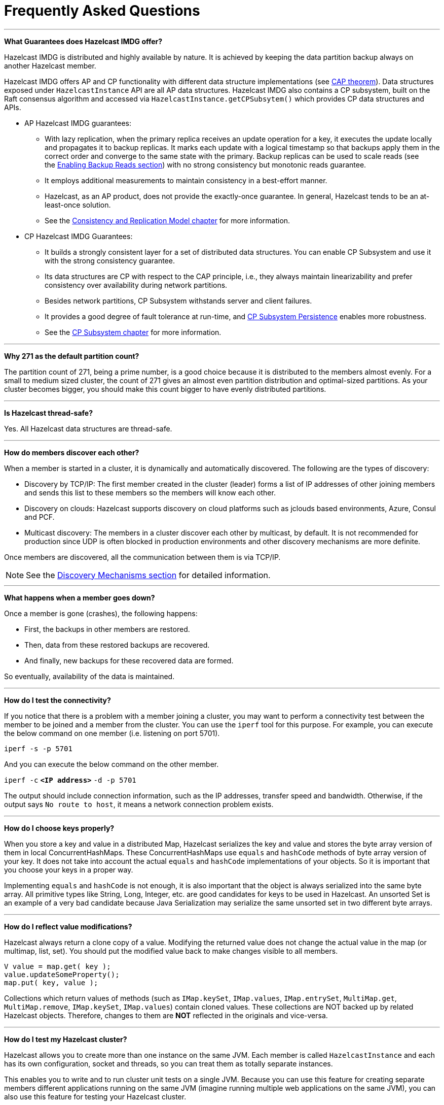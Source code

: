 = Frequently Asked Questions


'''
**What Guarantees does Hazelcast IMDG offer?**

Hazelcast IMDG is distributed and highly available by nature.
It is achieved by keeping the data partition backup always on another Hazelcast member.

Hazelcast IMDG offers AP and CP functionality with different data structure implementations
(see https://en.wikipedia.org/wiki/CAP_theorem[CAP theorem^]).
Data structures exposed under `HazelcastInstance` API are all AP data structures.
Hazelcast IMDG also contains a CP subsystem, built on the Raft consensus algorithm and
accessed via `HazelcastInstance.getCPSubsytem()` which provides CP data structures and APIs.

* AP Hazelcast IMDG guarantees:
** With lazy replication, when the primary replica receives an update operation for a key,
it executes the update locally and propagates it to backup replicas. It marks each update
with a logical timestamp so that backups apply them in the correct order and converge to the
same state with the primary. Backup replicas can be used to scale reads (see the xref:data-structures:map.adoc#enabling-backup-reads[Enabling Backup Reads section])
with no strong consistency but monotonic reads guarantee.
** It employs additional measurements to maintain consistency in a best-effort manner.
** Hazelcast, as an AP product, does not provide the exactly-once guarantee. In general,
Hazelcast tends to be an at-least-once solution.
** See the xref:consistency-and-replication:consistency.adoc[Consistency and Replication Model chapter]
for more information.

* CP Hazelcast IMDG Guarantees:
** It builds a strongly consistent layer for a set of distributed data structures.
You can enable CP Subsystem and use it with the strong consistency guarantee.
** Its data structures are CP with respect to the CAP principle, i.e., they always
maintain linearizability and prefer consistency over availability during network partitions.
** Besides network partitions, CP Subsystem withstands server and client failures.
** It provides a good degree of fault tolerance at run-time, and xref:cp-subsystem:cp-subsystem.adoc[CP Subsystem Persistence] enables more robustness.
** See the xref:cp-subsystem:cp-subsystem.adoc[CP Subsystem chapter] for more information.


'''
**Why 271 as the default partition count?**

The partition count of 271, being a prime number, is a good choice because
it is distributed to the members almost evenly.
For a small to medium sized cluster, the count of 271 gives an almost even partition distribution and optimal-sized partitions.
As your cluster becomes bigger, you should make this count bigger to have evenly distributed partitions.


'''
**Is Hazelcast thread-safe?**

Yes. All Hazelcast data structures are thread-safe.

'''
**How do members discover each other?**


When a member is started in a cluster, it is dynamically and automatically discovered.
The following are the types of discovery:

* Discovery by TCP/IP: The first member created in the cluster (leader) forms a list of
IP addresses of other joining members and sends this list to these members so the members will know each other.
* Discovery on clouds: Hazelcast supports discovery on cloud platforms such as jclouds based environments, Azure, Consul and PCF.
* Multicast discovery: The members in a cluster discover each other by multicast, by default.
It is not recommended for production since UDP is often blocked in production environments and other discovery mechanisms are more definite.

Once members are discovered, all the communication between them is via TCP/IP.

NOTE: See the xref:clusters:discovery-mechanisms.adoc[Discovery Mechanisms section] for detailed information.

'''
**What happens when a member goes down?**

Once a member is gone (crashes), the following happens: 

* First, the backups in other members are restored.
* Then, data from these restored backups are recovered.
* And finally, new backups for these recovered data are formed.

So eventually, availability of the data is maintained.

'''
**How do I test the connectivity?**

If you notice that there is a problem with a member joining a cluster,
you may want to perform a connectivity test between the member to be joined and a member from the cluster.
You can use the `iperf` tool for this purpose.
For example, you can execute the below command on one member (i.e. listening on port 5701).

`iperf -s -p 5701`

And you can execute the below command on the other member.

`iperf -c` *`<IP address>`* `-d -p 5701`

The output should include connection information, such as the IP addresses, transfer speed and bandwidth.
Otherwise, if the output says `No route to host`, it means a network connection problem exists.

'''
**How do I choose keys properly?**

When you store a key and value in a distributed Map, Hazelcast serializes
the key and value and stores the byte array version of them in local ConcurrentHashMaps.
These ConcurrentHashMaps use `equals` and `hashCode` methods of byte array version of your key.
It does not take into account the actual `equals` and `hashCode` implementations of your objects.
So it is important that you choose your keys in a proper way.

Implementing `equals` and `hashCode` is not enough,
it is also important that the object is always serialized into the same byte array.
All primitive types like String, Long, Integer, etc. are good candidates for keys to be used in Hazelcast.
An unsorted Set is an example of a very bad candidate because Java Serialization may serialize
the same unsorted set in two different byte arrays.

'''
**How do I reflect value modifications?**

Hazelcast always return a clone copy of a value. Modifying the returned value does not
change the actual value in the map (or multimap, list, set).
You should put the modified value back to make changes visible to all members.

[source,java]
----
V value = map.get( key );
value.updateSomeProperty();
map.put( key, value );
----

Collections which return values of methods (such as `IMap.keySet`, `IMap.values`,
`IMap.entrySet`, `MultiMap.get`, `MultiMap.remove`, `IMap.keySet`, `IMap.values`) contain cloned values.
These collections are NOT backed up by related Hazelcast objects.
Therefore, changes to them are **NOT** reflected in the originals and vice-versa.

'''
**How do I test my Hazelcast cluster?**

Hazelcast allows you to create more than one instance on the same JVM.
Each member is called `HazelcastInstance` and each has its own configuration,
socket and threads, so you can treat them as totally separate instances.

This enables you to write and to run cluster unit tests on a single JVM.
Because you can use this feature for creating separate members different applications running on
the same JVM (imagine running multiple web applications on the same JVM),
you can also use this feature for testing your Hazelcast cluster.

Let's say you want to test if two members have the same size of a map.

[source,java]
----
@Test
public void testTwoMemberMapSizes() {
  // start the first member
  HazelcastInstance h1 = Hazelcast.newHazelcastInstance();
  // get the map and put 1000 entries
  Map map1 = h1.getMap( "testmap" );
  for ( int i = 0; i < 1000; i++ ) {
    map1.put( i, "value" + i );
  }
  // check the map size
  assertEquals( 1000, map1.size() );
  // start the second member
  HazelcastInstance h2 = Hazelcast.newHazelcastInstance();
  // get the same map from the second member
  Map map2 = h2.getMap( "testmap" );
  // check the size of map2
  assertEquals( 1000, map2.size() );
  // check the size of map1 again
  assertEquals( 1000, map1.size() );
}
----

In the test above, everything happens in the same thread.
When developing a multi-threaded test, you need to carefully handle coordination of the thread executions.
It is highly recommended that you use `CountDownLatch` for thread coordination (you can certainly use other ways).
Here is an example where we need to listen for messages and make sure that we got these messages.

[source,java]
----
@Test
public void testTopic() {
  // start two member cluster
  HazelcastInstance h1 = Hazelcast.newHazelcastInstance();
  HazelcastInstance h2 = Hazelcast.newHazelcastInstance();
  String topicName = "TestMessages";
  // get a topic from the first member and add a messageListener
  ITopic<String> topic1 = h1.getTopic( topicName );
  final CountDownLatch latch1 = new CountDownLatch( 1 );
  topic1.addMessageListener( new MessageListener() {
    public void onMessage( Object msg ) {
      assertEquals( "Test1", msg );
      latch1.countDown();
    }
  });
  // get a topic from the second member and add a messageListener
  ITopic<String> topic2 = h2.getTopic(topicName);
  final CountDownLatch latch2 = new CountDownLatch( 2 );
  topic2.addMessageListener( new MessageListener() {
    public void onMessage( Object msg ) {
      assertEquals( "Test1", msg );
      latch2.countDown();
    }
  } );
  // publish the first message, both should receive this
  topic1.publish( "Test1" );
  // shutdown the first member
  h1.shutdown();
  // publish the second message, second member's topic should receive this
  topic2.publish( "Test1" );
  try {
    // assert that the first member's topic got the message
    assertTrue( latch1.await( 5, TimeUnit.SECONDS ) );
    // assert that the second members' topic got two messages
    assertTrue( latch2.await( 5, TimeUnit.SECONDS ) );
  } catch ( InterruptedException ignored ) {
  }
}
----

You can start Hazelcast members with different configurations.
Remember to call `Hazelcast.shutdownAll()` after each test case to make sure that
there is no other running member left from the previous tests.

[source,java]
----
@After
public void cleanup() throws Exception {
  Hazelcast.shutdownAll();
}
----

For more information please
https://github.com/hazelcast/hazelcast/tree/master/hazelcast/src/test/java/com/hazelcast/cluster[check our existing tests^].

'''
**Does Hazelcast support hundreds of members?**

Yes. Hazelcast performed a successful test on Amazon EC2 with 200 members.

'''
**Does Hazelcast support thousands of clients?**

Yes. However, there are some points you should consider.
The environment should be LAN with a high stability and the network speed should be 10 Gbps or higher.
If the number of members is high, the client type should be selected as Unisocket, not Smart Client.
In the case of Smart Clients, since each client opens a connection to the members,
these members should be powerful enough (for example, more cores) to handle hundreds or thousands of connections and client requests.
Also, you should consider using Near Caches in clients to lower the network traffic.
And you should use the Hazelcast releases with the NIO implementation (which starts with Hazelcast 3.2).

Also, you should configure the clients attentively.
See the xref:clients:hazelcast-clients.adoc[Clients section] for configuration notes.

'''
**Difference between Lite Member and Smart Client?**

Lite member supports task execution (distributed executor service), smart client does not.
Also, Lite Member is highly coupled with cluster, smart client is not.
Starting with Hazelcast 3.9, you can also promote lite members to data members.
See the xref:management:cluster-utilities.adoc#enabling-lite-members[Lite Members section] for more information.

'''
**How do you give support?**

We have two support services: community and commercial support.
Community support is provided through our https://groups.google.com/forum/#!forum/hazelcast[Mail Group^] and
http://stackoverflow.com/[StackOverflow^] web site.
For information on support subscriptions, see https://hazelcast.com/pricing/[Hazelcast.com^].

'''
**Does Hazelcast persist?**

No. However, Hazelcast provides `MapStore` and `MapLoader` interfaces.
For example, when you implement the `MapStore` interface, Hazelcast calls your store and load methods whenever needed.

'''
**Can I use Hazelcast in a single server?**

Yes. But please note that Hazelcast's main design focus is multi-member clusters to be used as a distribution platform.

'''
**How can I monitor Hazelcast?**

xref:management-center::index.adoc[Management Center] is what you use to
monitor and manage the members running Hazelcast.
In addition to monitoring the overall state of a cluster, you can analyze and browse data structures in detail,
you can update map configurations and you can take thread dumps from members.

You can also use Hazelcast's HTTP based health check implementation and health monitoring utility.
See the xref:management:health-check-monitoring.adoc[Health Check and Monitoring section].
There is also a xref:management:diagnostics.adoc[diagnostics tool] where you can see detailed logs enhanced with diagnostic plugins.

Moreover, JMX monitoring is also provided. See the xref:management:jmx-monitoring.adoc[Monitoring with JMX section] for details.

'''
**How can I see debug level logs?**

By changing the log level to "Debug". Below are example lines for **log4j** logging framework.
See the xref:clusters:logging-configuration.adoc[Logging Configuration section] to learn how to set logging types.

First, set the logging type as follows.

[source,java]
----
String location = "log4j.configuration";
String logging = "hazelcast.logging.type";
System.setProperty( logging, "log4j" );
/**if you want to give a new location. **/
System.setProperty( location, "file:/path/mylog4j.properties" );
----

Then set the log level to "Debug" in the properties file. Below is example content.


`# direct log messages to stdout #`

`log4j.appender.stdout=org.apache.log4j.ConsoleAppender`

`log4j.appender.stdout.Target=System.out`

`log4j.appender.stdout.layout=org.apache.log4j.PatternLayout`

`log4j.appender.stdout.layout.ConversionPattern=%d\{ABSOLUTE} %5p [%c\{1}] - %m%n`



`log4j.logger.com.hazelcast=debug`

`#log4j.logger.com.hazelcast.cluster=debug`

`#log4j.logger.com.hazelcast.partition=debug`

`#log4j.logger.com.hazelcast.partition.InternalPartitionService=debug`

`#log4j.logger.com.hazelcast.nio=debug`

`#log4j.logger.com.hazelcast.hibernate=debug`

The line `log4j.logger.com.hazelcast=debug` is used to see debug logs for all Hazelcast operations.
Below this line, you can select to see specific logs (cluster, partition, hibernate, etc.).


'''
**Client-server vs. embedded topologies?**

In the embedded topology, members include both the data and application.
This type of topology is the most useful if your application focuses on high performance computing and many task executions.
Since application is close to data, this topology supports data locality.

In the client-server topology, you create a cluster of members and scale the cluster independently.
Your applications are hosted on the clients and the clients communicate with the members in the cluster to reach data.

Client-server topology fits better if there are multiple applications sharing
the same data or if application deployment is significantly greater than
the cluster size (for example, 500 application servers vs. 10 member cluster).


'''
**How can I shutdown a Hazelcast member?**

The following are the ways of shutting down a Hazelcast member:

* You can call `kill -9 <PID>` in the terminal (which sends a SIGKILL signal).
This results in the immediate shutdown which is not recommended for production systems.
If you set the property `hazelcast.shutdownhook.enabled` to `false` and then kill the process using `kill -15 <PID>`, its result is the same (immediate shutdown).
* You can call `kill -15 <PID>` in the terminal (which sends a SIGTERM signal), or you can call
the method `HazelcastInstance.getLifecycleService().terminate()` programmatically, or you can use
the script `stop.sh` located in your Hazelcast's `/bin` directory. All three of them terminate your member ungracefully.
They do not wait for migration operations, they force the shutdown.
But this is much better than `kill -9 <PID>` since it releases most of the used resources.
* In order to gracefully shutdown a Hazelcast member (so that it waits the migration operations to be completed), you have four options:
** You can call the method `HazelcastInstance.shutdown()` programatically.
** You can use JMX API's shutdown method. You can do this by implementing
a JMX client application or using a JMX monitoring tool (like JConsole).
** You can set the property `hazelcast.shutdownhook.policy` to `GRACEFUL` and then shutdown by using `kill -15 <PID>`.
Your member will be gracefully shutdown.
** You can use the "Shutdown Member" button in the member view of
xref:management-center:monitor-imdg:monitor-members.adoc[Management Center].

If you use systemd's `systemctl` utility, i.e., `systemctl stop service_name`, a SIGTERM signal is sent.
After 90 seconds of waiting it is followed by a SIGKILL signal by default.
Thus, it calls terminate at first and kill the member directly after 90 seconds.
We do not recommend to use it with its defaults. But
https://www.linux.com/learn/understanding-and-using-systemd[systemd^] is very customizable and
well-documented, you can see its details using the command  `man systemd.kill`.
If you can customize it to shutdown your Hazelcast member gracefully (by using the methods above), then you can use it.


'''
**How do I know it is safe to kill the second member?**

Starting with Hazelcast 3.7, graceful shutdown of a Hazelcast member can be initiated any time as follows:

```
hazelcastInstance.shutdown();
```

Once a Hazelcast member initiates a graceful shutdown, data of the shutting down member is migrated to the other members automatically.

However, there is no such guarantee for termination.

Below code snippet terminates a member if the cluster is safe, which means that
there are no partitions being migrated and all backups are in sync when this method is called.

[source,java]
----
PartitionService partitionService = hazelcastInstance.getPartitionService();
if (partitionService.isClusterSafe()) {
  hazelcastInstance.getLifecycleService().terminate();
}
----

Below code snippet terminates the local member if the member is safe to terminate, which means that
all backups of partitions currently owned by local member are in sync when this method is called.

[source,java]
----
PartitionService partitionService = hazelcastInstance.getPartitionService();
if (partitionService.isLocalMemberSafe()) {
  hazelcastInstance.getLifecycleService().terminate();
}
----

Please keep in mind that two code snippets shown above are inherently racy.
If member failures occur in the cluster after the safety condition check passes, termination of the local member can lead to data loss.
For safety of the data, graceful shutdown API is highly recommended.

NOTE: See the xref:management:cluster-utilities.adoc#safety-checking-cluster-members[Safety Checking Cluster Members section] for more information.


'''
**When do I need Native Memory solutions?**

Native Memory solutions can be preferred when:

* the amount of data per member is large enough to create significant garbage collection pauses
* your application requires predictable latency.


'''
**Is there any disadvantage of using near-cache?**

The only disadvantage when using Near Cache is that it may cause stale reads.


'''
**Is Hazelcast secure?**

Hazelcast supports symmetric encryption, transport layer security/secure sockets layer (TLS/SSL) and
Java Authentication and Authorization Service (JAAS). See the xref:security:security.adoc[Security chapter] for more information.


'''
**How can I set socket options?**

Hazelcast allows you to set some socket options such as `SO_KEEPALIVE`, `SO_SNDBUF` and
`SO_RCVBUF` using Hazelcast configuration properties. See the `hazelcast.socket.*` properties explained in
the xref:ROOT:system-properties.adoc[System Properties appendix].


'''
**Client disconnections during idle time?**

In Hazelcast, socket connections are created with the `SO_KEEPALIVE` option enabled by default.
In most operating systems, the default keep-alive time is 2 hours.
If you have a firewall between clients and servers which is configured to reset idle connections/sessions,
make sure that the firewall's idle timeout is greater than the TCP keep-alive defined in the OS.

See http://tldp.org/HOWTO/TCP-Keepalive-HOWTO/usingkeepalive.html[Using TCP keepalive under Linux^] and
https://docs.microsoft.com/en-us/previous-versions/windows/it-pro/windows-2000-server/cc957549%28v%3Dtechnet.10%29[Microsoft Windows^] for additional information.

'''
**OOME: Unable to create new native thread?**

If you encounter an error of `java.lang.OutOfMemoryError: unable to create new native thread`,
it may be caused by exceeding the available file descriptors on your operating system, especially if it is Linux.
This exception is usually thrown on a running member, after a period of time when the thread count exhausts the file descriptor availability.

The JVM on Linux consumes a file descriptor for each thread created.
The default number of file descriptors available in Linux is usually 1024.
If you have many JVMs running on a single machine, it is possible to exceed this default number.

You can view the limit using the following command.

`# ulimit -a`

At the operating system level, Linux users can control the amount of
resources (and in particular, file descriptors) used via one of the following options.

1 - Editing the `limits.conf` file:

`# vi /etc/security/limits.conf`

```
testuser soft nofile 4096<br>
testuser hard nofile 10240<br>
```

2 - Or using the `ulimit` command:

`# ulimit -Hn`

```
10240
```

The default number of process per users is 1024. Adding the following to your `$HOME/.profile` could solve the issue:

`# ulimit -u 4096`


'''
**Does repartitioning wait for Entry Processor?**

Repartitioning is the process of redistributing the partition ownerships.
Hazelcast performs the repartitioning in the cases where a member leaves the cluster or joins the cluster.
If a repartitioning happens while an entry processor is active in a member processing on an entry object,
the repartitioning waits for the entry processor to complete its job.

'''
**Instances on different machines cannot see each other?**

Assume you have two instances on two different machines and you develop a configuration as shown below.

[source,java]
----
Config config = new Config();
NetworkConfig network = config.getNetworkConfig();

JoinConfig join = network.getJoin();
join.getTcpIpConfig().addMember("IP1")
    .addMember("IP2").setEnabled(true);
network.getInterfaces().setEnabled(true)
    .addInterface("IP1").addInterface("IP2");
----

When you create the Hazelcast instance, you have to pass the configuration to the instance.
If you create the instances without passing the configuration, each instance starts but cannot see each other.
Therefore, a correct way to create the instance is the following:

```
HazelcastInstance instance = Hazelcast.newHazelcastInstance(config);
```

The following is an incorrect way:

```
HazelcastInstance instance = Hazelcast.newHazelcastInstance();
```

'''
**What Does "Replica: 1 has no owner" Mean?**

When you start more members after the first one is started, you will see `replica: 1 has no owner` entry in the newly started member's log.
There is no need to worry about it since it refers to a transitory state.
It only means the replica partition is not ready/assigned yet and eventually it will be.
